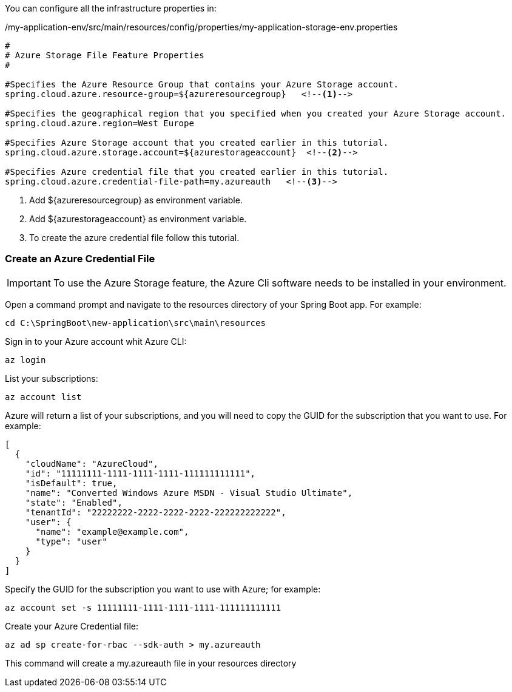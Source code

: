 
:fragment:

You can configure all the infrastructure properties in:

[source,properties,options="nowrap"]
./my-application-env/src/main/resources/config/properties/my-application-storage-env.properties
----
#
# Azure Storage File Feature Properties
#

#Specifies the Azure Resource Group that contains your Azure Storage account.
spring.cloud.azure.resource-group=${azureresourcegroup}   <!--1-->

#Specifies the geographical region that you specified when you created your Azure Storage account.
spring.cloud.azure.region=West Europe  

#Specifies Azure Storage account that you created earlier in this tutorial.
spring.cloud.azure.storage.account=${azurestorageaccount}  <!--2-->

#Specifies Azure credential file that you created earlier in this tutorial.
spring.cloud.azure.credential-file-path=my.azureauth   <!--3-->
----
<1> Add ${azureresourcegroup} as environment variable.
<2> Add ${azurestorageaccount} as environment variable.
<3> To create the azure credential file follow this tutorial.

=== Create an Azure Credential File

IMPORTANT: To use the Azure Storage feature, the Azure Cli software needs to be installed in your environment.

Open a command prompt and 
navigate to the resources directory of your Spring Boot app. 
For example:
[source,Shell]
-----------------
cd C:\SpringBoot\new-application\src\main\resources
-----------------

Sign in to your Azure account whit Azure CLI:
[source,Shell]
-----------------
az login
-----------------

List your subscriptions:
[source,Shell]
-----------------
az account list
-----------------
Azure will return a list of your subscriptions, and you will need to copy the GUID for the subscription that you want to use. 
For example:
[source,xml]
-----------------
[
  {
    "cloudName": "AzureCloud",
    "id": "11111111-1111-1111-1111-111111111111",
    "isDefault": true,
    "name": "Converted Windows Azure MSDN - Visual Studio Ultimate",
    "state": "Enabled",
    "tenantId": "22222222-2222-2222-2222-222222222222",
    "user": {
      "name": "example@example.com",
      "type": "user"
    }
  }
]
-----------------

Specify the GUID for the subscription you want to use with Azure; for example:
[source,Shell]
-----------------
az account set -s 11111111-1111-1111-1111-111111111111
-----------------

Create your Azure Credential file:
[source,Shell]
-----------------
az ad sp create-for-rbac --sdk-auth > my.azureauth
-----------------
This command will create a my.azureauth file in your resources directory 